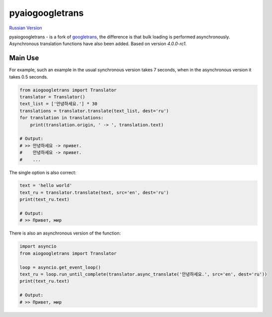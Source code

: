 pyaiogoogletrans
===============

.. _russian-version:

`Russian Version <https://github.com/CyberAristocracy/pyaiogoogletrans/blob/master/README_RU.rst>`_


pyaiogoogletrans - is a fork of `googletrans <https://github.com/ssut/py-googletrans>`_, the difference is that bulk loading is performed asynchronously. Asynchronous translation functions have also been added.
Based on version `4.0.0-rc1`.

Main Use
--------

For example, such an example in the usual synchronous version takes 7 seconds, when in the asynchronous version it takes 0.5 seconds.

.. code-block:: python

    from aiogoogletrans import Translator
    translator = Translator()
    text_list = ['안녕하세요.'] * 30
    translations = translator.translate(text_list, dest='ru')
    for translation in translations:
        print(translation.origin, ' -> ', translation.text)

    # Output:
    # >> 안녕하세요 -> привет.
    #    안녕하세요 -> привет.
    #    ...

The single option is also correct:

.. code-block:: python

    text = 'hello world'
    text_ru = translator.translate(text, src='en', dest='ru')
    print(text_ru.text)

    # Output:
    # >> Привет, мир

There is also an asynchronous version of the function:

.. code-block:: python

    import asyncio
    from aiogoogletrans import Translator

    loop = asyncio.get_event_loop()
    text_ru = loop.run_until_complete(translator.async_translate('안녕하세요.', src='en', dest='ru'))
    print(text_ru.text)

    # Output:
    # >> Привет, мир
